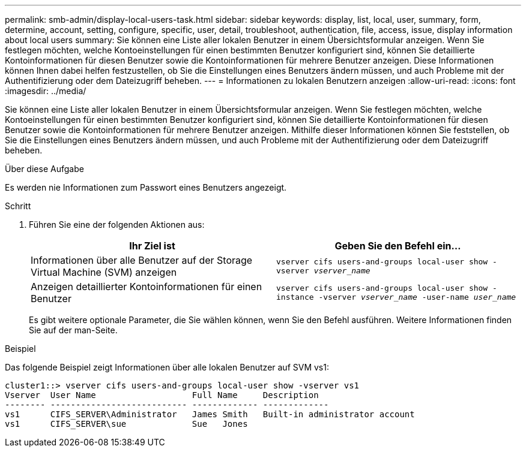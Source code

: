 ---
permalink: smb-admin/display-local-users-task.html 
sidebar: sidebar 
keywords: display, list, local, user, summary, form, determine, account, setting, configure, specific, user, detail, troubleshoot, authentication, file, access, issue, display information about local users 
summary: Sie können eine Liste aller lokalen Benutzer in einem Übersichtsformular anzeigen. Wenn Sie festlegen möchten, welche Kontoeinstellungen für einen bestimmten Benutzer konfiguriert sind, können Sie detaillierte Kontoinformationen für diesen Benutzer sowie die Kontoinformationen für mehrere Benutzer anzeigen. Diese Informationen können Ihnen dabei helfen festzustellen, ob Sie die Einstellungen eines Benutzers ändern müssen, und auch Probleme mit der Authentifizierung oder dem Dateizugriff beheben. 
---
= Informationen zu lokalen Benutzern anzeigen
:allow-uri-read: 
:icons: font
:imagesdir: ../media/


[role="lead"]
Sie können eine Liste aller lokalen Benutzer in einem Übersichtsformular anzeigen. Wenn Sie festlegen möchten, welche Kontoeinstellungen für einen bestimmten Benutzer konfiguriert sind, können Sie detaillierte Kontoinformationen für diesen Benutzer sowie die Kontoinformationen für mehrere Benutzer anzeigen. Mithilfe dieser Informationen können Sie feststellen, ob Sie die Einstellungen eines Benutzers ändern müssen, und auch Probleme mit der Authentifizierung oder dem Dateizugriff beheben.

.Über diese Aufgabe
Es werden nie Informationen zum Passwort eines Benutzers angezeigt.

.Schritt
. Führen Sie eine der folgenden Aktionen aus:
+
|===
| Ihr Ziel ist | Geben Sie den Befehl ein... 


 a| 
Informationen über alle Benutzer auf der Storage Virtual Machine (SVM) anzeigen
 a| 
`vserver cifs users-and-groups local-user show -vserver _vserver_name_`



 a| 
Anzeigen detaillierter Kontoinformationen für einen Benutzer
 a| 
`vserver cifs users-and-groups local-user show -instance -vserver _vserver_name_ -user-name _user_name_`

|===
+
Es gibt weitere optionale Parameter, die Sie wählen können, wenn Sie den Befehl ausführen. Weitere Informationen finden Sie auf der man-Seite.



.Beispiel
Das folgende Beispiel zeigt Informationen über alle lokalen Benutzer auf SVM vs1:

[listing]
----
cluster1::> vserver cifs users-and-groups local-user show -vserver vs1
Vserver  User Name                   Full Name     Description
-------- --------------------------- ------------- -------------
vs1      CIFS_SERVER\Administrator   James Smith   Built-in administrator account
vs1      CIFS_SERVER\sue             Sue   Jones
----